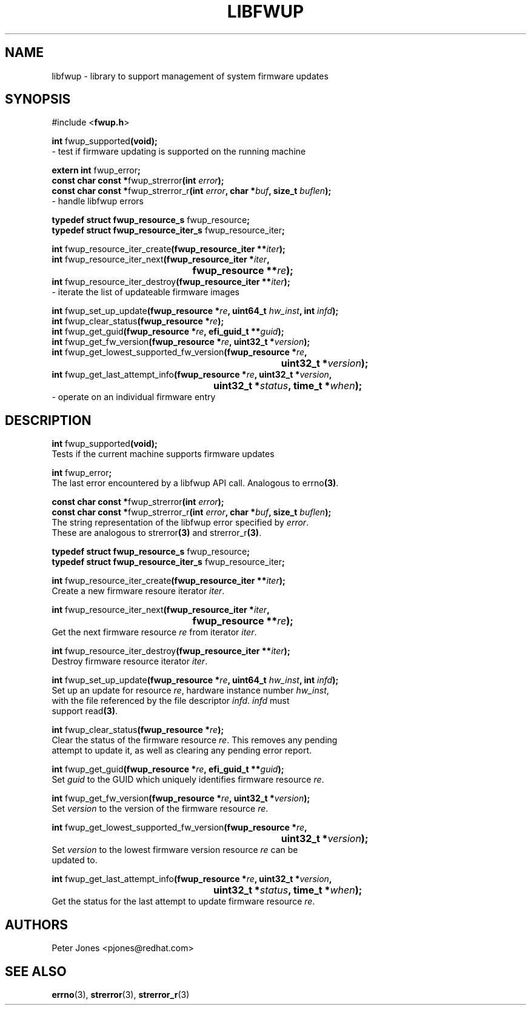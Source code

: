 .TH LIBFWUP 3 "Mon 11 May 2015"
.SH NAME 
libfwup - library to support management of system firmware updates
.SH SYNOPSIS
.nf
#include <\fBfwup.h\fR>
.sp
\fBint \fRfwup_supported\fB(void);\fR\p
 \- test if firmware updating is supported on the running machine

\fBextern int \fRfwup_error\fB;\fR\p
\fBconst char const *\fRfwup_strerror\fB(int \fIerror\fB);\fR\p
\fBconst char const *\fRfwup_strerror_r\fB(int \fIerror\fB, char *\fIbuf\fB, size_t \fIbuflen\fB);\fR\p
 \- handle libfwup errors

\fBtypedef struct fwup_resource_s \fRfwup_resource\fB;\fR\p
\fBtypedef struct fwup_resource_iter_s \fRfwup_resource_iter\fB;\fR\p

\fBint \fRfwup_resource_iter_create\fB(fwup_resource_iter **\fIiter\fB);\fR\p
\fBint \fRfwup_resource_iter_next\fB(\kZfwup_resource_iter *\fIiter\fB,
.ta \nZu
	fwup_resource **\fIre\fB);\fR\p
\fBint \fRfwup_resource_iter_destroy\fB(fwup_resource_iter **\fIiter\fB);\fR\p
 \- iterate the list of updateable firmware images

\fBint \fRfwup_set_up_update\fB(fwup_resource *\fIre\fB, uint64_t \fIhw_inst\fB, int \fIinfd\fB);\fR\p
\fBint \fRfwup_clear_status\fB(fwup_resource *\fIre\fB);\fR\p
\fBint \fRfwup_get_guid\fB(fwup_resource *\fIre\fB, efi_guid_t **\fIguid\fB);\fR\p
\fBint \fRfwup_get_fw_version\fB(fwup_resource *\fIre\fB, uint32_t *\fIversion\fB);\fR\p
\fBint \fRfwup_get_lowest_supported_fw_version\fB(\kZfwup_resource *\fIre\fB,
.ta \nZu
	uint32_t *\fIversion\fB);\fR\p
\fBint \fRfwup_get_last_attempt_info\fB(\kZfwup_resource *\fIre\fB, uint32_t *\fIversion\fB,
.ta \nZu
	uint32_t *\fIstatus\fB, time_t *\fIwhen\fB);\fR\p
 \- operate on an individual firmware entry
.SH DESCRIPTION
.nf
.PP
\fBint \fRfwup_supported\fB(void);\fR
Tests if the current machine supports firmware updates
.PP
\fBint \fRfwup_error\fB;\fR
The last error encountered by a libfwup API call.  Analogous to errno\fB(3)\fR.
.PP
\fBconst char const *\fRfwup_strerror\fB(int \fIerror\fB);\fR\p
\fBconst char const *\fRfwup_strerror_r\fB(int \fIerror\fB, char *\fIbuf\fB, size_t \fIbuflen\fB);\fR
The string representation of the libfwup error specified by \fIerror\fR.
These are analogous to strerror\fB(3)\fR and strerror_r\fB(3)\fR.\p

\fBtypedef struct fwup_resource_s \fRfwup_resource\fB;\fR\p
\fBtypedef struct fwup_resource_iter_s \fRfwup_resource_iter\fB;\fR\p

\fBint \fRfwup_resource_iter_create\fB(fwup_resource_iter **\fIiter\fB);\fR\p
Create a new firmware resoure iterator \fIiter\fR.

\fBint \fRfwup_resource_iter_next\fB(\kZfwup_resource_iter *\fIiter\fB,
.ta \nZu
	fwup_resource **\fIre\fB);\fR\p
Get the next firmware resource \fIre\fR from iterator \fIiter\fR.

\fBint \fRfwup_resource_iter_destroy\fB(fwup_resource_iter **\fIiter\fB);\fR\p
Destroy firmware resource iterator \fIiter\fR.

\fBint \fRfwup_set_up_update\fB(fwup_resource *\fIre\fB, uint64_t \fIhw_inst\fB, int \fIinfd\fB);\fR\p
Set up an update for resource \fIre\fR, hardware instance number \fIhw_inst\fR,
with the file referenced by the file descriptor \fIinfd\fR.  \fIinfd\fR must
support read\fB(3)\fR.

\fBint \fRfwup_clear_status\fB(fwup_resource *\fIre\fB);\fR\p
Clear the status of the firmware resource \fIre\fR.  This removes any pending
attempt to update it, as well as clearing any pending error report.

\fBint \fRfwup_get_guid\fB(fwup_resource *\fIre\fB, efi_guid_t **\fIguid\fB);\fR\p
Set \fIguid\fR to the GUID which uniquely identifies firmware resource \fIre\fR.

\fBint \fRfwup_get_fw_version\fB(fwup_resource *\fIre\fB, uint32_t *\fIversion\fB);\fR\p
Set \fIversion\fR to the version of the firmware resource \fIre\fR.

\fBint \fRfwup_get_lowest_supported_fw_version\fB(\kZfwup_resource *\fIre\fB,
.ta \nZu
	uint32_t *\fIversion\fB);\fR
Set \fIversion\fR to the lowest firmware version resource \fIre\fR can be
updated to.

\fBint \fRfwup_get_last_attempt_info\fB(\kZfwup_resource *\fIre\fB, uint32_t *\fIversion\fB,
.ta \nZu
	uint32_t *\fIstatus\fB, time_t *\fIwhen\fB);\fR\p
Get the status for the last attempt to update firmware resource \fIre\fR.
.SH AUTHORS
.nf
Peter Jones <pjones@redhat.com>
.SH SEE ALSO
\fBerrno\fR(3), \fBstrerror\fR(3), \fBstrerror_r\fR(3)
